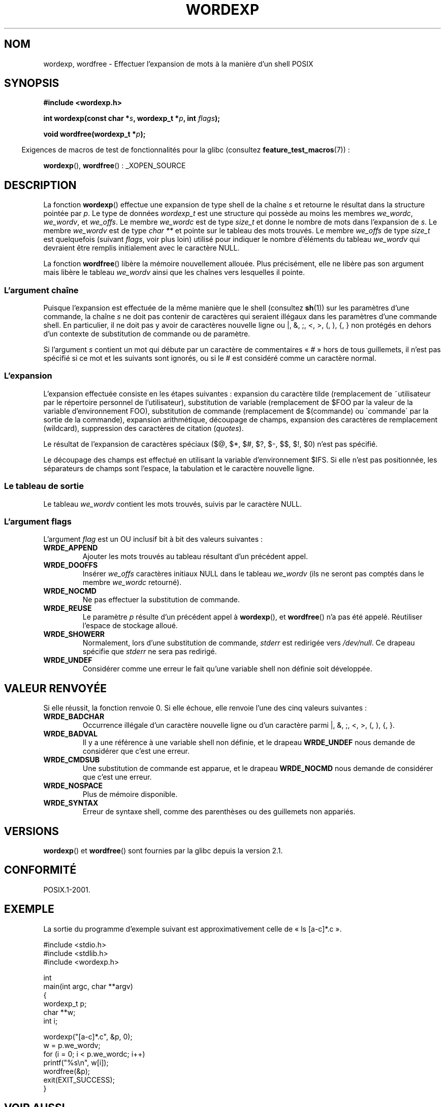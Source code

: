 .\" Copyright (c) 2003 Andries Brouwer (aeb@cwi.nl)
.\"
.\" %%%LICENSE_START(GPLv2+_DOC_FULL)
.\" This is free documentation; you can redistribute it and/or
.\" modify it under the terms of the GNU General Public License as
.\" published by the Free Software Foundation; either version 2 of
.\" the License, or (at your option) any later version.
.\"
.\" The GNU General Public License's references to "object code"
.\" and "executables" are to be interpreted as the output of any
.\" document formatting or typesetting system, including
.\" intermediate and printed output.
.\"
.\" This manual is distributed in the hope that it will be useful,
.\" but WITHOUT ANY WARRANTY; without even the implied warranty of
.\" MERCHANTABILITY or FITNESS FOR A PARTICULAR PURPOSE.  See the
.\" GNU General Public License for more details.
.\"
.\" You should have received a copy of the GNU General Public
.\" License along with this manual; if not, see
.\" <http://www.gnu.org/licenses/>.
.\" %%%LICENSE_END
.\"
.\"*******************************************************************
.\"
.\" This file was generated with po4a. Translate the source file.
.\"
.\"*******************************************************************
.TH WORDEXP 3 "14 juillet 2008" "" "Manuel du programmeur Linux"
.SH NOM
wordexp, wordfree \- Effectuer l'expansion de mots à la manière d'un shell
POSIX
.SH SYNOPSIS
\fB#include <wordexp.h>\fP
.sp
\fBint wordexp(const char *\fP\fIs\fP\fB, wordexp_t *\fP\fIp\fP\fB, int \fP\fIflags\fP\fB);\fP
.sp
\fBvoid wordfree(wordexp_t *\fP\fIp\fP\fB);\fP
.sp
.in -4n
Exigences de macros de test de fonctionnalités pour la glibc (consultez
\fBfeature_test_macros\fP(7))\ :
.in
.sp
\fBwordexp\fP(), \fBwordfree\fP()\ : _XOPEN_SOURCE
.SH DESCRIPTION
La fonction \fBwordexp\fP() effectue une expansion de type shell de la chaîne
\fIs\fP et retourne le résultat dans la structure pointée par \fIp\fP. Le type de
données \fIwordexp_t\fP est une structure qui possède au moins les membres
\fIwe_wordc\fP, \fIwe_wordv\fP, et \fIwe_offs\fP. Le membre \fIwe_wordc\fP est de type
\fIsize_t\fP et donne le nombre de mots dans l'expansion de \fIs\fP. Le membre
\fIwe_wordv\fP est de type \fIchar\ **\fP et pointe sur le tableau des mots
trouvés. Le membre \fIwe_offs\fP de type \fIsize_t\fP est quelquefois (suivant
\fIflags\fP, voir plus loin) utilisé pour indiquer le nombre d'éléments du
tableau \fIwe_wordv\fP qui devraient être remplis initialement avec le
caractère NULL.
.LP
La fonction \fBwordfree\fP() libère la mémoire nouvellement allouée. Plus
précisément, elle ne libère pas son argument mais libère le tableau
\fIwe_wordv\fP ainsi que les chaînes vers lesquelles il pointe.
.SS "L'argument chaîne"
Puisque l'expansion est effectuée de la même manière que le shell (consultez
\fBsh\fP(1)) sur les paramètres d'une commande, la chaîne \fIs\fP ne doit pas
contenir de caractères qui seraient illégaux dans les paramètres d'une
commande shell. En particulier, il ne doit pas y avoir de caractères
nouvelle ligne ou |, &, ;, <, >, (, ), {, } non protégés en dehors
d'un contexte de substitution de commande ou de paramètre.
.LP
Si l'argument \fIs\fP contient un mot qui débute par un caractère de
commentaires «\ #\ » hors de tous guillemets, il n'est pas spécifié si ce
mot et les suivants sont ignorés, ou si le # est considéré comme un
caractère normal.
.SS L'expansion
L'expansion effectuée consiste en les étapes suivantes\ : expansion du
caractère tilde (remplacement de ~utilisateur par le répertoire personnel de
l'utilisateur), substitution de variable (remplacement de $FOO par la valeur
de la variable d'environnement FOO), substitution de commande (remplacement
de $(commande) ou \`commande\` par la sortie de la commande), expansion
arithmétique, découpage de champs, expansion des caractères de remplacement
(wildcard), suppression des caractères de citation (\fIquotes\fP).
.LP
Le résultat de l'expansion de caractères spéciaux ($@, $*, $#, $?, $\-, $$,
$!, $0) n'est pas spécifié.
.LP
Le découpage des champs est effectué en utilisant la variable
d'environnement $IFS. Si elle n'est pas positionnée, les séparateurs de
champs sont l'espace, la tabulation et le caractère nouvelle ligne.
.SS "Le tableau de sortie"
Le tableau \fIwe_wordv\fP contient les mots trouvés, suivis par le caractère
NULL.
.SS "L'argument flags"
L'argument \fIflag\fP est un OU inclusif bit à bit des valeurs suivantes\ :
.TP 
\fBWRDE_APPEND\fP
Ajouter les mots trouvés au tableau résultant d'un précédent appel.
.TP 
\fBWRDE_DOOFFS\fP
Insérer \fIwe_offs\fP caractères initiaux NULL dans le tableau \fIwe_wordv\fP (ils
ne seront pas comptés dans le membre \fIwe_wordc\fP retourné).
.TP 
\fBWRDE_NOCMD\fP
Ne pas effectuer la substitution de commande.
.TP 
\fBWRDE_REUSE\fP
Le paramètre \fIp\fP résulte d'un précédent appel à \fBwordexp\fP(), et
\fBwordfree\fP() n'a pas été appelé. Réutiliser l'espace de stockage alloué.
.TP 
\fBWRDE_SHOWERR\fP
Normalement, lors d'une substitution de commande, \fIstderr\fP est redirigée
vers \fI/dev/null\fP. Ce drapeau spécifie que \fIstderr\fP ne sera pas redirigé.
.TP 
\fBWRDE_UNDEF\fP
Considérer comme une erreur le fait qu'une variable shell non définie soit
développée.
.SH "VALEUR RENVOYÉE"
Si elle réussit, la fonction renvoie 0. Si elle échoue, elle renvoie l'une
des cinq valeurs suivantes\ :
.TP 
\fBWRDE_BADCHAR\fP
Occurrence illégale d'un caractère nouvelle ligne ou d'un caractère parmi |,
&, ;, <, >, (, ), {, }.
.TP 
\fBWRDE_BADVAL\fP
Il y a une référence à une variable shell non définie, et le drapeau
\fBWRDE_UNDEF\fP nous demande de considérer que c'est une erreur.
.TP 
\fBWRDE_CMDSUB\fP
Une substitution de commande est apparue, et le drapeau \fBWRDE_NOCMD\fP nous
demande de considérer que c'est une erreur.
.TP 
\fBWRDE_NOSPACE\fP
Plus de mémoire disponible.
.TP 
\fBWRDE_SYNTAX\fP
Erreur de syntaxe shell, comme des parenthèses ou des guillemets non
appariés.
.SH VERSIONS
\fBwordexp\fP() et \fBwordfree\fP() sont fournies par la glibc depuis la
version\ 2.1.
.SH CONFORMITÉ
POSIX.1\-2001.
.SH EXEMPLE
La sortie du programme d'exemple suivant est approximativement celle de «\ ls [a\-c]*.c\ ».
.LP
.nf
#include <stdio.h>
#include <stdlib.h>
#include <wordexp.h>

int
main(int argc, char **argv)
{
    wordexp_t p;
    char **w;
    int i;

    wordexp("[a\-c]*.c", &p, 0);
    w = p.we_wordv;
    for (i = 0; i < p.we_wordc; i++)
        printf("%s\en", w[i]);
    wordfree(&p);
    exit(EXIT_SUCCESS);
}
.fi
.SH "VOIR AUSSI"
\fBfnmatch\fP(3), \fBglob\fP(3)
.SH COLOPHON
Cette page fait partie de la publication 3.52 du projet \fIman\-pages\fP
Linux. Une description du projet et des instructions pour signaler des
anomalies peuvent être trouvées à l'adresse
\%http://www.kernel.org/doc/man\-pages/.
.SH TRADUCTION
Depuis 2010, cette traduction est maintenue à l'aide de l'outil
po4a <http://po4a.alioth.debian.org/> par l'équipe de
traduction francophone au sein du projet perkamon
<http://perkamon.alioth.debian.org/>.
.PP
Alain Portal <http://manpagesfr.free.fr/>\ (2004-2006).
Nicolas François et l'équipe francophone de traduction de Debian\ (2006-2009).
.PP
Veuillez signaler toute erreur de traduction en écrivant à
<perkamon\-fr@traduc.org>.
.PP
Vous pouvez toujours avoir accès à la version anglaise de ce document en
utilisant la commande
«\ \fBLC_ALL=C\ man\fR \fI<section>\fR\ \fI<page_de_man>\fR\ ».
